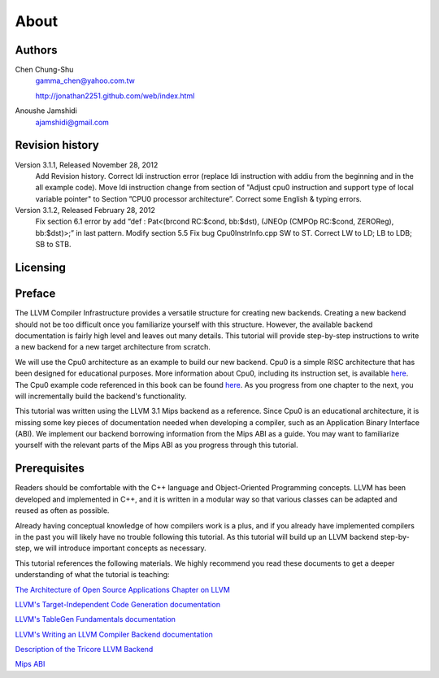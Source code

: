 About
======

Authors
-------


.. figure:: ../Fig/Author_ChineseName.png
	:align: right

Chen Chung-Shu
	gamma_chen@yahoo.com.tw
	
	http://jonathan2251.github.com/web/index.html

Anoushe Jamshidi
	ajamshidi@gmail.com


Revision history
----------------

Version 3.1.1, Released November 28, 2012
	Add Revision history.
	Correct ldi instruction error (replace ldi instruction with addiu from the 
	beginning and in the all example code).
	Move ldi instruction change from section of "Adjust cpu0 instruction and 
	support type of local variable pointer" to Section ”CPU0 
	processor architecture”.
	Correct some English & typing errors.
Version 3.1.2, Released February 28, 2012
	Fix section 6.1 error by add “def : Pat<(brcond RC:$cond, bb:$dst), 
	(JNEOp (CMPOp RC:$cond, ZEROReg), bb:$dst)>;” in last pattern.
	Modify section 5.5
	Fix bug Cpu0InstrInfo.cpp SW to ST.
	Correct LW to LD; LB to LDB; SB to STB.

Licensing
---------
.. todo:: Add info about LLVM documentation licensing.

Preface
-------

.. start of original text (commented out, feel free to erase)
	LLVM has a well structure for writing a back end. It provide a good frame work to add 
	a new back end for a new CPU instruction set. However, it is harder in reading than 
	front end documents in spite of back end has well documentation on it's web site. 
	The point is LLVM front end documents include the tutorials. Allow user writing a 
	front end compiler by following tutorial step by step, begin from simple and expand to
	complex more and more.

.. Let's omit this paragraph.
	Knowledge is needed by a software engineer for his work. In computer industry, quick 
	to learn is valuable. So, I write this document following the front end style. Start 
	from scratch, then add more and more code in each chapter to expand it's function.

	For simple, I write a back end named Cpu0 which is a simple RISC CPU designed for 
	teaching purpose. Please refer to http://ccckmit.wikidot.com/ocs:cpu0 for it's 
	instruction set. I put the cpu0 example code for this book in 
	https://www.dropbox.com/sh/2pkh1fewlq2zag9/r9n4gnqPm7.

	I reference llvm 3.1 Mips back end codes to write the cpu0 example code because I know
	Mips well more than other CPU. And since cpu0 has not defined it's Application Binary 
	Interface (ABI), I borrow the ABI from the MIPS architecture.
	
	Readers should know C++ well since LLVM is designed in C++, and is another state of 
	the art example using the C++ OOP beautiful structure in compiler designed field in 
	addition to QT in UI application. So, if you are a C++ advocate, maybe you will 
	appreciate it, and give you a reason by real example to against people's wrong 
	challenge that C++ OOP is not suit for system program like OS or compiler design.

	I will introduce the related compiler knowledges on demand. So, you don't need to have 
	the deep compiler knowledge for reading this book, concept is enough. But it will 
	offset your debug time if you have the knowledge well.

.. Hopefully once we're done editing, this won't be necessary :)
	Say sorry in advance for my English. I am a Chinese from Taiwan. It's very different 
	between English and Chinese.
.. end original text
	
.. start of edited text

The LLVM Compiler Infrastructure provides a versatile structure for creating new
backends. Creating a new backend should not be too difficult once you 
familiarize yourself with this structure. However, the available backend 
documentation is fairly high level and leaves out many details. This tutorial 
will provide step-by-step instructions to write a new backend for a new target 
architecture from scratch. 

We will use the Cpu0 architecture as an example to build our new backend. Cpu0 
is a simple RISC architecture that has been designed for educational purposes. 
More information about Cpu0, including its instruction set, is available 
`here <http://ccckmit.wikidot.com/ocs:cpu0>`_. The Cpu0 example code referenced in
this book can be found `here <http://jonathan2251.github.com/lbd/LLVMBackendTutorialExampleCode.tar.gz>`_.
As you progress from one chapter to the next, you will incrementally build the 
backend's functionality.

This tutorial was written using the LLVM 3.1 Mips backend as a reference. Since 
Cpu0 is an educational architecture, it is missing some key pieces of 
documentation needed when developing a compiler, such as an Application Binary 
Interface (ABI). We implement our backend borrowing information from the Mips 
ABI as a guide. You may want to familiarize yourself with the relevant parts of 
the Mips ABI as you progress through this tutorial.
	

Prerequisites
-------------
Readers should be comfortable with the C++ language and Object-Oriented 
Programming concepts. LLVM has been developed and implemented in C++, and it is 
written in a modular way so that various classes can be adapted and reused as 
often as possible.

Already having conceptual knowledge of how compilers work is a plus, and if you 
already have implemented compilers in the past you will likely have no trouble 
following this tutorial. As this tutorial will build up an LLVM backend 
step-by-step, we will introduce important concepts as necessary.

This tutorial references the following materials.  We highly recommend you read 
these documents to get a deeper understanding of what the tutorial is teaching:

`The Architecture of Open Source Applications Chapter on LLVM <http://www.aosabook.org/en/llvm.html>`_

`LLVM's Target-Independent Code Generation documentation <http://llvm.org/docs/CodeGenerator.html>`_

`LLVM's TableGen Fundamentals documentation <http://llvm.org/docs/TableGenFundamentals.html>`_

`LLVM's Writing an LLVM Compiler Backend documentation <http://llvm.org/docs/WritingAnLLVMBackend.html>`_

`Description of the Tricore LLVM Backend <http://www.opus.ub.uni-erlangen.de/opus/volltexte/2010/1659/pdf/tricore_llvm.pdf>`_

`Mips ABI <http://www.linux-mips.org/pub/linux/mips/doc/ABI/mipsabi.pdf>`_
